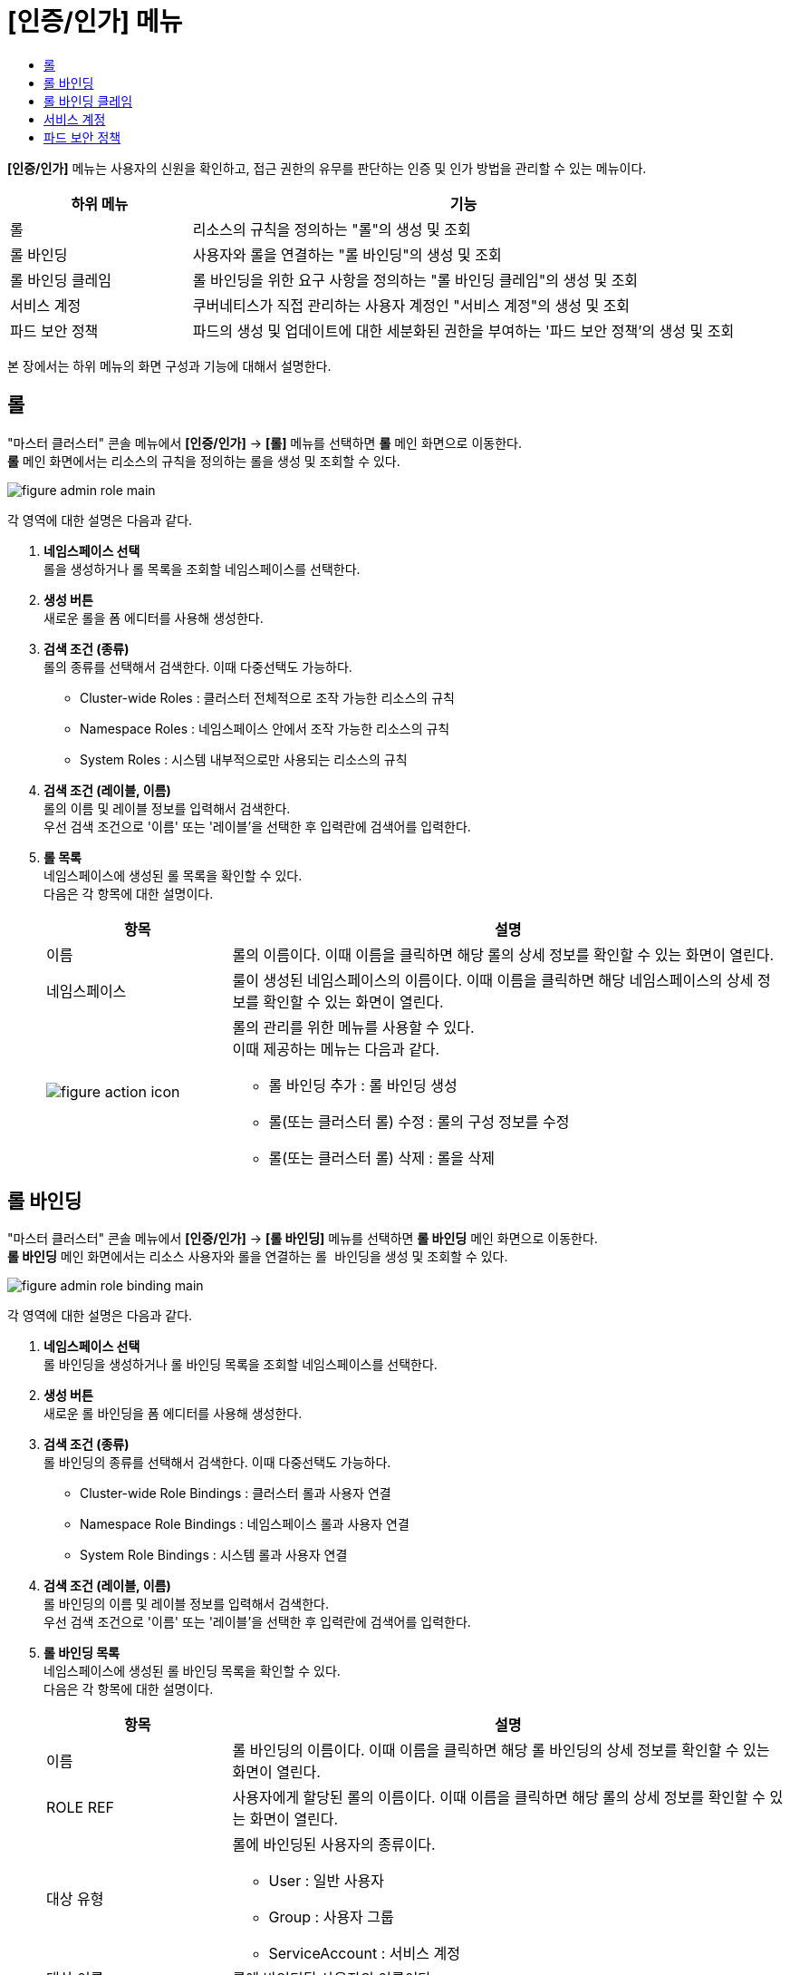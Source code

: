 = [인증/인가] 메뉴
:toc:
:toc-title:

*[인증/인가]* 메뉴는 사용자의 신원을 확인하고, 접근 권한의 유무를 판단하는 인증 및 인가 방법을 관리할 수 있는 메뉴이다.
[width="100%",options="header", cols="1,3"]
|====================
|하위 메뉴|기능
|롤|리소스의 규칙을 정의하는 "롤"의 생성 및 조회
|롤 바인딩|사용자와 롤을 연결하는 "롤 바인딩"의 생성 및 조회
|롤 바인딩 클레임|롤 바인딩을 위한 요구 사항을 정의하는 "롤 바인딩 클레임"의 생성 및 조회
|서비스 계정|쿠버네티스가 직접 관리하는 사용자 계정인 "서비스 계정"의 생성 및 조회
|파드 보안 정책|파드의 생성 및 업데이트에 대한 세분화된 권한을 부여하는 '파드 보안 정책'의 생성 및 조회
|====================

본 장에서는 하위 메뉴의 화면 구성과 기능에 대해서 설명한다.

== 롤

"마스터 클러스터" 콘솔 메뉴에서 *[인증/인가]* -> *[롤]* 메뉴를 선택하면 *롤* 메인 화면으로 이동한다. +
*롤* 메인 화면에서는 리소스의 규칙을 정의하는 ``롤``을 생성 및 조회할 수 있다.

//[caption="그림. "] //캡션 제목 변경
[#img-role-main]
image::../images/figure_admin_role_main.png[]

각 영역에 대한 설명은 다음과 같다.

<1> *네임스페이스 선택* +
롤을 생성하거나 롤 목록을 조회할 네임스페이스를 선택한다.

<2> *생성 버튼* +
새로운 롤을 폼 에디터를 사용해 생성한다.

<3> *검색 조건 (종류)* +
롤의 종류를 선택해서 검색한다. 이때 다중선택도 가능하다.

* Cluster-wide Roles : 클러스터 전체적으로 조작 가능한 리소스의 규칙
* Namespace Roles : 네임스페이스 안에서 조작 가능한 리소스의 규칙
* System Roles : 시스템 내부적으로만 사용되는 리소스의 규칙

<4> *검색 조건 (레이블, 이름)* +
롤의 이름 및 레이블 정보를 입력해서 검색한다. +
우선 검색 조건으로 '이름' 또는 '레이블'을 선택한 후 입력란에 검색어를 입력한다.

<5> *롤 목록* +
네임스페이스에 생성된 롤 목록을 확인할 수 있다. +
다음은 각 항목에 대한 설명이다.
+
[width="100%",options="header", cols="1,3a"]
|====================
|항목|설명  
|이름|롤의 이름이다. 이때 이름을 클릭하면 해당 롤의 상세 정보를 확인할 수 있는 화면이 열린다.
|네임스페이스|룰이 생성된 네임스페이스의 이름이다. 이때 이름을 클릭하면 해당 네임스페이스의 상세 정보를 확인할 수 있는 화면이 열린다.
|image:../images/figure_action_icon.png[]|롤의 관리를 위한 메뉴를 사용할 수 있다. +
이때 제공하는 메뉴는 다음과 같다.

* 롤 바인딩 추가 : 롤 바인딩 생성
* 롤(또는 클러스터 롤) 수정 : 롤의 구성 정보를 수정
* 롤(또는 클러스터 롤) 삭제 : 롤을 삭제
|====================

== 롤 바인딩

"마스터 클러스터" 콘솔 메뉴에서 *[인증/인가]* -> *[롤 바인딩]* 메뉴를 선택하면 *롤 바인딩* 메인 화면으로 이동한다. +
*롤 바인딩* 메인 화면에서는 리소스 사용자와 롤을 연결하는 ``롤 바인딩``을 생성 및 조회할 수 있다.

//[caption="그림. "] //캡션 제목 변경
[#img-role-binding-main]
image::../images/figure_admin_role_binding_main.png[]

각 영역에 대한 설명은 다음과 같다.

<1> *네임스페이스 선택* +
롤 바인딩을 생성하거나 롤 바인딩 목록을 조회할 네임스페이스를 선택한다.

<2> *생성 버튼* +
새로운 롤 바인딩을 폼 에디터를 사용해 생성한다.

<3> *검색 조건 (종류)* +
롤 바인딩의 종류를 선택해서 검색한다. 이때 다중선택도 가능하다.

* Cluster-wide Role Bindings : 클러스터 롤과 사용자 연결
* Namespace Role Bindings : 네임스페이스 롤과 사용자 연결
* System Role Bindings : 시스템 롤과 사용자 연결

<4> *검색 조건 (레이블, 이름)* +
롤 바인딩의 이름 및 레이블 정보를 입력해서 검색한다. +
우선 검색 조건으로 '이름' 또는 '레이블'을 선택한 후 입력란에 검색어를 입력한다.

<5> *롤 바인딩 목록* +
네임스페이스에 생성된 롤 바인딩 목록을 확인할 수 있다. +
다음은 각 항목에 대한 설명이다.
+
[width="100%",options="header", cols="1,3a"]
|====================
|항목|설명  
|이름|롤 바인딩의 이름이다. 이때 이름을 클릭하면 해당 롤 바인딩의 상세 정보를 확인할 수 있는 화면이 열린다.
|ROLE REF|사용자에게 할당된 롤의 이름이다. 이때 이름을 클릭하면 해당 롤의 상세 정보를 확인할 수 있는 화면이 열린다.
|대상 유형|롤에 바인딩된 사용자의 종류이다.

* User : 일반 사용자
* Group : 사용자 그룹
* ServiceAccount : 서비스 계정
|대상 이름|롤에 바인딩된 사용자의 이름이다.
|네임스페이스|룰 바인딩이 생성된 네임스페이스의 이름이다. 이때 이름을 클릭하면 해당 네임스페이스의 상세 정보를 확인할 수 있는 화면이 열린다.
|image:../images/figure_action_icon.png[]|롤 바인딩의 관리를 위한 메뉴를 사용할 수 있다. +
이때 제공하는 메뉴는 다음과 같다.

* 롤 (또는 클러스터 롤) 바인딩 복사 : 설정된 롤(또는 클러스터 롤) 바인딩 정보를 복사
* 롤(또는 클러스터 롤) 바인딩 대상 수정 : 롤 바인딩의 구성 정보를 수정
* 롤(또는 클러스터 롤) 바인딩 삭제 : 롤 바인딩을 삭제
|====================

== 롤 바인딩 클레임

"마스터 클러스터" 콘솔 메뉴에서 *[인증/인가]* -> *[롤 바인딩 클레임]* 메뉴를 선택하면 *롤 바인딩 클레임* 메인 화면으로 이동한다. + (QA: 롤 바인딩 탭 상단의 롤 바인딩 클레임 클릭)
*롤 바인딩 클레임* 메인 화면에서는 롤 바인딩을 위한 요구 사항을 정의하는 ``롤 바인딩 클레임``을 생성 및 조회할 수 있다.

//[caption="그림. "] //캡션 제목 변경
[#img-role-binding-claim-main]
image::../images/figure_admin_role_binding_claim_main.png[]

각 영역에 대한 설명은 다음과 같다.

<1> *네임스페이스 선택* +
롤 바인딩 클레임을 생성하거나 롤 바인딩 클레임 목록을 조회할 네임스페이스를 선택한다.

<2> *생성 버튼* +
새로운 롤 바인딩 클레임을 폼 에디터 또는 YAML 에디터를 사용해 생성한다. (QA: 폼 에디터만을 사용해 생성함)

<3> *검색 조건 (레이블, 이름)* +
롤 바인딩 클레임의 이름 및 레이블 정보를 입력해서 검색한다. +
우선 검색 조건으로 '이름' 또는 '레이블'을 선택한 후 입력란에 검색어를 입력한다.

<4> *롤 바인딩 클레임 목록* +
네임스페이스에 생성된 롤 바인딩 클레임 목록을 확인할 수 있다. +
다음은 각 항목에 대한 설명이다.
+
[width="100%",options="header", cols="1,3a"]
|====================
|항목|설명  
|이름|롤 바인딩 클레임의 이름이다. 이때 이름을 클릭하면 해당 롤 바인딩 클레임의 상세 정보를 확인할 수 있는 화면이 열린다.
|네임스페이스|룰 바인딩 클레임이 생성된 네임스페이스의 이름이다. 이때 이름을 클릭하면 해당 네임스페이스의 상세 정보를 확인할 수 있는 화면이 열린다.
|상태|롤 바인딩 클레임의 현재 승인 상태 정보이다.

* Awaiting : 클레임에 대한 허가를 기다리는 상태
* Success : 클레임이 허가된 상태(QA: Approved)
* Reject : 클레임이 거절된 상태(QA: Rejected)
* (QA: Error 상태 추가, 클레임 승인 과정에서 오류가 발생한 상태)
* (QA : 'Rolebinding Deleted’ 추가 예정, Claim을 통해 생성된 RoleBinding 리소스 삭제 시 업데이트되는 Status입니다.)
|리소스 이름|롤 바인딩 클레임을 통해 실제 생성될 롤 바인딩의 이름이다.
|생성 시간|룰 바인딩 클레임이 생성된 시간이다.
|image:../images/figure_action_icon.png[]|롤 바인딩의 관리를 위한 메뉴를 사용할 수 있다. +
이때 제공하는 메뉴는 다음과 같다.

* 레이블 수정 : 리소스의 식별을 위한 레이블을 추가, 삭제
* 어노테이션 수정 : 리소스를 외부에서 참조하여 사용하기 위한 주석을 추가, 수정, 삭제
* 롤 바인딩 클레임 수정 : 롤 바인딩 클레임의 구성 정보를 수정
* 롤 바인딩 클레임 삭제 : 롤 바인딩 클레임을 삭제
* 승인 처리 : 승인 대기(Awaiting) 상태인 롤 바인딩 클레임의 승인 여부를 선택

** Approved : 승인
** Rejected : 승인 거절
|====================

== 서비스 계정

"마스터 클러스터" 콘솔 메뉴에서 *[인증/인가]* -> *[서비스 계정]* 메뉴를 선택하면 *서비스 계정* 메인 화면으로 이동한다. +
*서비스 계정* 메인 화면에서는 쿠버네티스가 직접 관리하는 사용자 계정인 ``서비스 계정``을 생성 및 조회할 수 있다.

//[caption="그림. "] //캡션 제목 변경
[#img-service-account-main]
image::../images/figure_admin_service_account_main.png[]

각 영역에 대한 설명은 다음과 같다.

<1> *네임스페이스 선택* +
서비스 계정을 생성하거나 서비스 계정 목록을 조회할 네임스페이스를 선택한다.

<2> *생성 버튼* +
새로운 서비스 계정을 폼 에디터 또는 YAML 에디터를 사용해 생성한다.

<3> *검색 조건 (레이블, 이름)* +
서비스 계정의 이름 및 레이블 정보를 입력해서 검색한다. +
우선 검색 조건으로 '이름' 또는 '레이블'을 선택한 후 입력란에 검색어를 입력한다.

<4> *서비스 계정 목록* +
네임스페이스에 생성된 서비스 계정을 확인할 수 있다. +
다음은 각 항목에 대한 설명이다.
+
[width="100%",options="header", cols="1,3a"]
|====================
|항목|설명  
|이름|서비스 계정의 이름이다. 이때 이름을 클릭하면 해당 서비스 계정의 상세 정보를 확인할 수 있는 화면이 열린다.
|네임스페이스|서비스 계정이 생성된 네임스페이스의 이름이다. 이때 이름을 클릭하면 해당 네임스페이스의 상세 정보를 확인할 수 있는 화면이 열린다.
|시크릿|서비스 계정의 인증 토근 정보를 저장하고 있는 시크릿의 개수이다.
|생성 시간|서비스 계정이 생성된 시간이다.
|image:../images/figure_action_icon.png[]|서비스 계정의 관리를 위한 메뉴를 사용할 수 있다. +
이때 제공하는 메뉴는 다음과 같다.

* Kubeconfig file 다운로드: 클러스터에 대한 접근을 구성하는데 사용되는 kubeconfig 파일을 다운로드
* 레이블 수정 : 리소스의 식별을 위한 레이블을 추가, 삭제
* 어노테이션 수정 : 리소스를 외부에서 참조하여 사용하기 위한 주석을 추가, 수정, 삭제
* 서비스 계정 수정 : 서비스 계정의 구성 정보를 수정
* 서비스 계정 삭제 : 서비스 계정을 삭제
|====================

== 파드 보안 정책

"마스터 클러스터" 콘솔 메뉴에서 *[보안]* -> *[파드 보안 정책]* 메뉴를 선택하면 *파드 보안 정책* 메인 화면으로 이동한다. +
*파드 보안 정책* 메인 화면에서는 파드의 생성 및 업데이트에 대한 세분화된 권한을 부여하는 ``파드 보안 정책``을 생성 및 조회할 수 있다.

//[caption="그림. "] //캡션 제목 변경
[#img-pod-security-main]
image::../images/figure_admin_pod_security_main.png[]

각 영역에 대한 설명은 다음과 같다.

<1> *생성 버튼* +
새로운 파드 보안 정책을 폼 에디터 또는 YAML 에디터를 사용해 생성한다.

<2> *검색 조건 (레이블, 이름)* +
파드 보안 정책의 이름 및 레이블 정보를 입력해서 검색한다. +
우선 검색 조건으로 '이름' 또는 '레이블'을 선택한 후 입력란에 검색어를 입력한다.

<3> *파드 보안 정책 목록* +
클러스터에 생성된 파드 보안 정책 목록을 확인할 수 있다. +
다음은 각 항목에 대한 설명이다.
+
[width="100%",options="header", cols="1,3a"]
|====================
|항목|설명  
|이름|파드 보안 정책의 이름이다. 이때 이름을 클릭하면 해당 파드 보안 정책의 상세 정보를 확인할 수 있는 화면이 열린다.
|특권 보유 여부|특권 모드의 사용 여부를 표시한다.

* True : 사용
* False : 사용 안 함
|보안 강화 리눅스|SELinux의 제어 범위를 표시한다.

* MustRunAs : 지정된 범위만 허용 (범위 지정 필수)(QA: 범위 지정 부분 없음)
* RunAsAny : 모두 허용
|사용자로 실행|컨테이너를 실행할 사용자 ID의 제어 범위를 표시한다.

* MustRunAs : 지정된 범위만 허용 (범위 지정 필수)
* MustRunAsNonRoot : Root가 아닌 사용자만 허용
* RunAsAny : 모두 허용
|파일스토리지 그룹|일부 볼륨에 적용되는 보충 그룹(Supplemental Group)의 제어 범위를 표시한다.

* MustRunAs : 지정된 범위만 허용 (범위 지정 필수)
* MayRunAs : 범위를 지정한 경우 지정된 범위만 허용하고, 범위를 지정하지 않은 경우 모두 허용
* RunAsAny : 모두 허용
|보충 그룹|컨테이너가 추가할 그룹 ID의 제어 범위를 표시한다.

* MustRunAs : 지정된 범위만 허용 (범위 지정 필수)
* MayRunAs : 범위를 지정한 경우 지정된 범위만 허용하고, 범위를 지정하지 않은 경우 모두 허용
* RunAsAny : 모두 허용
|image:../images/figure_action_icon.png[]|파드 보안 정책의 관리를 위한 메뉴를 사용할 수 있다. +
이때 제공하는 메뉴는 다음과 같다.

* 레이블 수정 : 리소스의 식별을 위한 레이블을 추가, 삭제
* 어노테이션 수정 : 리소스를 외부에서 참조하여 사용하기 위한 주석을 추가, 수정, 삭제
* 파드 보안 정책 수정 : 파드 보안 정책의 구성 정보를 수정
* 파드 보안 정책 삭제 : 파드 보안 정책을 삭제
|====================

NOTE: 파드 보안 정책 제어는 어드미션 컨트롤러로 구현한다. (권장) +
어드미션 컨트롤러를 활성화하면 파드 보안 정책이 적용된다. 만약 정책을 승인하지 않고 활성화하면 클러스터에 파드가 생성되지 않는다. 따라서 기존 클러스터의 경우에는 어드미션 컨트롤러를 활성화하기 전에 정책을 추가하고 권한을 부여하는 것이 좋다. +
우선 kube-apiserver의 enable-adminssion-plugins 옵션에 PodSecurityPolicy를 추가하여 어드미션 컨트롤러를 활성화한다. 이후 RBAC(Role-Based Access Control)를 이용하여 생성된 파드 보안 정책으로 클러스터 롤을 생성하고, 생성된 클러스터 롤을 서비스 어카운트에 부여해서 정책을 적용할 수 있다.
